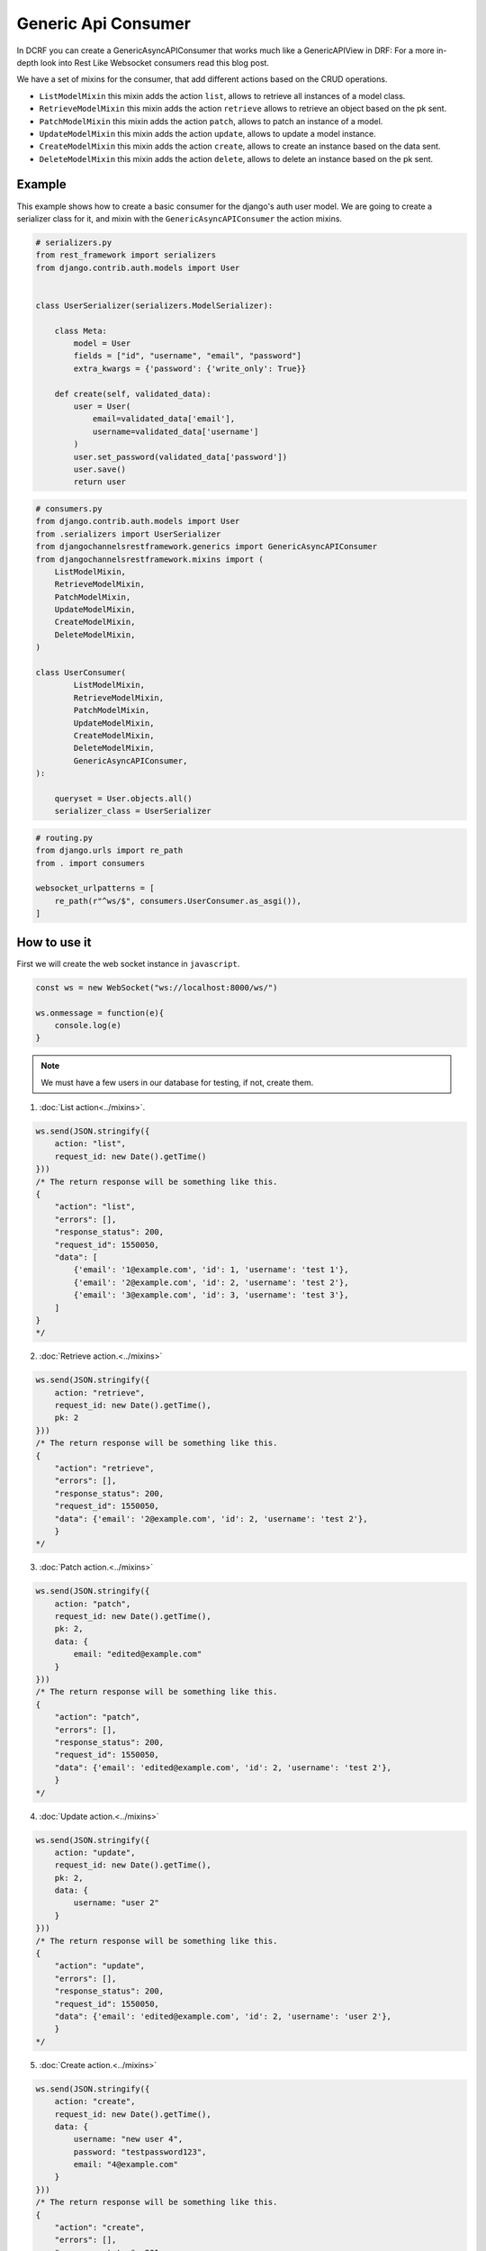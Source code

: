 Generic Api Consumer
====================

In DCRF you can create a GenericAsyncAPIConsumer that works much like a GenericAPIView in DRF: 
For a more in-depth look into Rest Like Websocket consumers read this blog post.

We have a set of mixins for the consumer, that add different actions based on the CRUD
operations.

* ``ListModelMixin`` this mixin adds the action ``list``, allows to retrieve all instances of a model class.
* ``RetrieveModelMixin`` this mixin adds the action ``retrieve`` allows to retrieve an object based on the pk sent.
* ``PatchModelMixin`` this mixin adds the action ``patch``, allows to patch an instance of a model.
* ``UpdateModelMixin`` this mixin adds the action ``update``, allows to update a model instance.
* ``CreateModelMixin`` this mixin adds the action ``create``, allows to create an instance based on the data sent.
* ``DeleteModelMixin`` this mixin adds the action ``delete``, allows to delete an instance based on the pk sent.

Example
-------

This example shows how to create a basic consumer for the django's auth user model. We 
are going to create a serializer class for it, and mixin with the ``GenericAsyncAPIConsumer`` the action mixins.

.. code-block:: python

    # serializers.py
    from rest_framework import serializers
    from django.contrib.auth.models import User


    class UserSerializer(serializers.ModelSerializer):
        
        class Meta:
            model = User
            fields = ["id", "username", "email", "password"]
            extra_kwargs = {'password': {'write_only': True}}
        
        def create(self, validated_data):
            user = User(
                email=validated_data['email'],
                username=validated_data['username']
            )
            user.set_password(validated_data['password'])
            user.save()
            return user

.. code-block:: python

    # consumers.py
    from django.contrib.auth.models import User
    from .serializers import UserSerializer
    from djangochannelsrestframework.generics import GenericAsyncAPIConsumer
    from djangochannelsrestframework.mixins import (
        ListModelMixin,
        RetrieveModelMixin,
        PatchModelMixin,
        UpdateModelMixin,
        CreateModelMixin,
        DeleteModelMixin,
    )

    class UserConsumer(
            ListModelMixin, 
            RetrieveModelMixin,
            PatchModelMixin,
            UpdateModelMixin,
            CreateModelMixin,
            DeleteModelMixin,
            GenericAsyncAPIConsumer,
    ):

        queryset = User.objects.all()
        serializer_class = UserSerializer

.. code-block:: python

    # routing.py
    from django.urls import re_path
    from . import consumers

    websocket_urlpatterns = [
        re_path(r"^ws/$", consumers.UserConsumer.as_asgi()),
    ]

How to use it
-------------

First we will create the web socket instance in ``javascript``.

.. code-block:: javascript

    const ws = new WebSocket("ws://localhost:8000/ws/")

    ws.onmessage = function(e){
        console.log(e)
    }

.. note::
    We must have a few users in our database for testing, if not, create them.

1. :doc:`List action<../mixins>`.

.. code-block:: javascript

    ws.send(JSON.stringify({
        action: "list",
        request_id: new Date().getTime()
    }))
    /* The return response will be something like this.
    {
        "action": "list",
        "errors": [],
        "response_status": 200,
        "request_id": 1550050,
        "data": [
            {'email': '1@example.com', 'id': 1, 'username': 'test 1'},
            {'email': '2@example.com', 'id': 2, 'username': 'test 2'},
            {'email': '3@example.com', 'id': 3, 'username': 'test 3'},
        ]
    }
    */

2. :doc:`Retrieve action.<../mixins>`

.. code-block:: javascript

    ws.send(JSON.stringify({
        action: "retrieve",
        request_id: new Date().getTime(),
        pk: 2
    }))
    /* The return response will be something like this.
    {
        "action": "retrieve",
        "errors": [],
        "response_status": 200,
        "request_id": 1550050,
        "data": {'email': '2@example.com', 'id': 2, 'username': 'test 2'},
        }
    */

3. :doc:`Patch action.<../mixins>`

.. code-block:: javascript

    ws.send(JSON.stringify({
        action: "patch",
        request_id: new Date().getTime(),
        pk: 2,
        data: {
            email: "edited@example.com"
        }
    }))
    /* The return response will be something like this.
    {
        "action": "patch",
        "errors": [],
        "response_status": 200,
        "request_id": 1550050,
        "data": {'email': 'edited@example.com', 'id': 2, 'username': 'test 2'},
        }
    */


4. :doc:`Update action.<../mixins>`

.. code-block:: javascript

    ws.send(JSON.stringify({
        action: "update",
        request_id: new Date().getTime(),
        pk: 2,
        data: {
            username: "user 2"
        }
    }))
    /* The return response will be something like this.
    {
        "action": "update",
        "errors": [],
        "response_status": 200,
        "request_id": 1550050,
        "data": {'email': 'edited@example.com', 'id': 2, 'username': 'user 2'},
        }
    */

5. :doc:`Create action.<../mixins>`

.. code-block:: javascript

    ws.send(JSON.stringify({
        action: "create",
        request_id: new Date().getTime(),
        data: {
            username: "new user 4",
            password: "testpassword123",
            email: "4@example.com"
        }
    }))
    /* The return response will be something like this.
    {
        "action": "create",
        "errors": [],
        "response_status": 201,
        "request_id": 1550050,
        "data": {'email': '4@example.com', 'id': 4, 'username': 'new user 4'},
        }
    */

6. :doc:`Delete action.<../mixins>`

.. code-block:: javascript

    ws.send(JSON.stringify({
        action: "delete",
        request_id: new Date().getTime(),
        pk: 4
    }))
    /* The return response will be something like this.
    {
        "action": "delete",
        "errors": [],
        "response_status": 204,
        "request_id": 1550050,
        "data": null,
        }
    */


Full example
-------------

.. code-block:: text


    mysite/
        manage.py
        mysite/
            __init__.py
            asgi.py
            settings.py
            urls.py
            wsgi.py
        example/
            __init__.py
            consumers.py
            models.py
            serializers.py
            routing.py
            templates/
                example/
                    index.html
            tests.py
            urls.py
            views.py

.. code-block:: python

    # serializers.py
    from rest_framework import serializers
    from django.contrib.auth.models import User


    class UserSerializer(serializers.ModelSerializer):

        class Meta:
            model = User
            fields = ["id", "username", "email", "password"]
            extra_kwargs = {'password': {'write_only': True}}

        def create(self, validated_data):
            user = User(
                email=validated_data['email'],
                username=validated_data['username']
            )
            user.set_password(validated_data['password'])
            user.save()
            return user

.. code-block:: python

    # consumers.py
    from django.contrib.auth.models import User
    from .serializers import UserSerializer
    from djangochannelsrestframework.generics import GenericAsyncAPIConsumer
    from djangochannelsrestframework.mixins import (
        ListModelMixin,
        RetrieveModelMixin,
        PatchModelMixin,
        UpdateModelMixin,
        CreateModelMixin,
        DeleteModelMixin,
    )


    class UserConsumer(
            ListModelMixin,
            RetrieveModelMixin,
            PatchModelMixin,
            UpdateModelMixin,
            CreateModelMixin,
            DeleteModelMixin,
            GenericAsyncAPIConsumer,
    ):

        queryset = User.objects.all()
        serializer_class = UserSerializer

.. code-block:: python

    # routing.py
    from django.urls import re_path
    from . import consumers

    websocket_urlpatterns = [
        re_path(r"^ws/$", consumers.UserConsumer.as_asgi()),
    ]


.. code-block:: python

    from django.shortcuts import render, reverse


    def index(request):
        return render(request, 'example/index.html')


.. code-block:: html

    <!DOCTYPE html>
    <html lang="en">
    <head>
      <meta charset="UTF-8">
      <title>Generic Api Consumer</title>
    </head>
    <body>

    <button id="list">List</button>
    <button id="retrieve">Retrieve</button>
    <button id="create">Create</button>
    <button id="patch">Patch</button>
    <button id="update">Update</button>
    <button id="delete">Delete</button>

    <pre id="response"></pre>

    <script>
        const ws = new WebSocket("ws://localhost:8000/ws/")

        ws.onmessage = function (e) {
            document.getElementById("response").textContent = JSON.stringify(JSON.parse(e.data), undefined, 2);
            console.log(e.data)
        }

        document.querySelector('#list').onclick = function (e) {
            ws.send(JSON.stringify({
                action: "list",
                request_id: new Date().getTime()
            }))
        };

        document.querySelector('#retrieve').onclick = function (e) {
            ws.send(JSON.stringify({
                action: "retrieve",
                request_id: new Date().getTime(),
                pk: 2
            }))
        }

        document.querySelector('#create').onclick = function (e) {
            ws.send(JSON.stringify({
                action: "create",
                request_id: new Date().getTime(),
                data: {
                    username: "newuser4",
                    password: "testpassword123",
                    email: "4@example.com"
                }
            }))
        }

        document.querySelector('#patch').onclick = function (e) {
            ws.send(JSON.stringify({
                action: "patch",
                request_id: new Date().getTime(),
                pk: 2,
                data: {
                    email: "edited@example.com"
                }
            }))
        }

        document.querySelector('#update').onclick = function (e) {
            ws.send(JSON.stringify({
                action: "update",
                request_id: new Date().getTime(),
                pk: 2,
                data: {
                    username: "user 2"
                }
            }))
        }

        document.querySelector('#delete').onclick = function (e) {
            ws.send(JSON.stringify({
                action: "delete",
                request_id: new Date().getTime(),
                pk: 2
            }))
        }
    </script>
    </body>
    </html>
